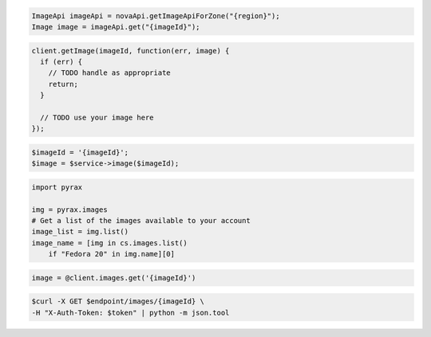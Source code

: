 .. code-block:: csharp

.. code-block:: java

    ImageApi imageApi = novaApi.getImageApiForZone("{region}");
    Image image = imageApi.get("{imageId}");

.. code-block:: javascript

    client.getImage(imageId, function(err, image) {
      if (err) {
        // TODO handle as appropriate
        return;
      }

      // TODO use your image here
    });

.. code-block:: php

    $imageId = '{imageId}';
    $image = $service->image($imageId);

.. code-block:: python

    import pyrax

    img = pyrax.images
    # Get a list of the images available to your account
    image_list = img.list()
    image_name = [img in cs.images.list()
        if "Fedora 20" in img.name][0]

.. code-block:: ruby

    image = @client.images.get('{imageId}')

.. code-block:: shell

    $curl -X GET $endpoint/images/{imageId} \
    -H "X-Auth-Token: $token" | python -m json.tool